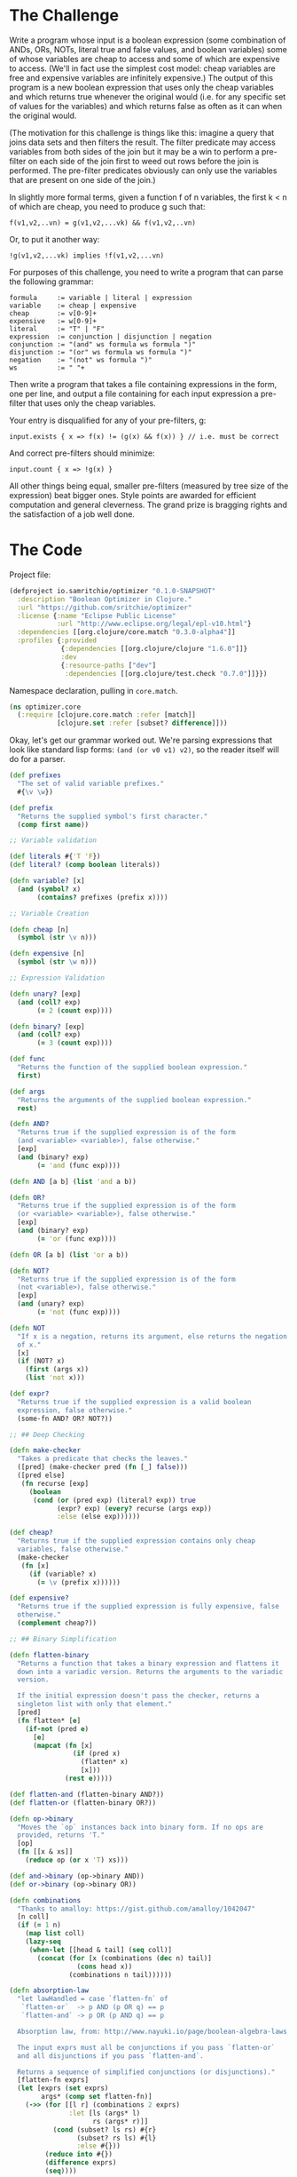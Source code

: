 #+STARTUP: showall indent
#+STARTUP: hidestars
#+PROPERTY: padline no
#+PROPERTY: mkdirp yes
#+PROPERTY: exports code
#+PROPERTY: results replace
#+PROPERTY: cache yes
#+PROPERTY: eval no-export

* The Challenge

Write a program whose input is a boolean expression (some combination of ANDs, ORs, NOTs, literal true and false values, and boolean variables) some of whose variables are cheap to access and some of which are expensive to access. (We'll in fact use the simplest cost model: cheap variables are free and expensive variables are infinitely expensive.) The output of this program is a new boolean expression that uses only the cheap variables and which returns true whenever the original would (i.e. for any specific set of values for the variables) and which returns false as often as it can when the original would.

(The motivation for this challenge is things like this: imagine a query that joins data sets and then filters the result. The filter predicate may access variables from both sides of the join but it may be a win to perform a pre-filter on each side of the join first to weed out rows before the join is performed. The pre-filter predicates obviously can only use the variables that are present on one side of the join.)

In slightly more formal terms, given a function f of n variables, the first k < n of which are cheap, you need to produce g such that:

#+BEGIN_EXAMPLE
  f(v1,v2,..vn) = g(v1,v2,...vk) && f(v1,v2,..vn)
#+END_EXAMPLE

Or, to put it another way:

#+BEGIN_EXAMPLE
  !g(v1,v2,...vk) implies !f(v1,v2,...vn)
#+END_EXAMPLE

For purposes of this challenge, you need to write a program that can parse the following grammar:

#+BEGIN_EXAMPLE
  formula     := variable | literal | expression
  variable    := cheap | expensive
  cheap       := v[0-9]+
  expensive   := w[0-9]+
  literal     := "T" | "F"
  expression  := conjunction | disjunction | negation
  conjunction := "(and" ws formula ws formula ")"
  disjunction := "(or" ws formula ws formula ")"
  negation    := "(not" ws formula ")"
  ws          := " "+
#+END_EXAMPLE

Then write a program that takes a file containing expressions in the form, one per line, and output a file containing for each input expression a pre-filter that uses only the cheap variables.

Your entry is disqualified for any of your pre-filters, g:

#+BEGIN_EXAMPLE
  input.exists { x => f(x) != (g(x) && f(x)) } // i.e. must be correct
#+END_EXAMPLE


And correct pre-filters should minimize:

#+BEGIN_EXAMPLE
  input.count { x => !g(x) }
#+END_EXAMPLE

All other things being equal, smaller pre-filters (measured by tree size of the expression) beat bigger ones. Style points are awarded for efficient computation and general cleverness. The grand prize is bragging rights and the satisfaction of a job well done.

* The Code

Project file:

#+BEGIN_SRC clojure :tangle ./project.clj
  (defproject io.samritchie/optimizer "0.1.0-SNAPSHOT"
    :description "Boolean Optimizer in Clojure."
    :url "https://github.com/sritchie/optimizer"
    :license {:name "Eclipse Public License"
              :url "http://www.eclipse.org/legal/epl-v10.html"}
    :dependencies [[org.clojure/core.match "0.3.0-alpha4"]]
    :profiles {:provided
               {:dependencies [[org.clojure/clojure "1.6.0"]]}
               :dev
               {:resource-paths ["dev"]
                :dependencies [[org.clojure/test.check "0.7.0"]]}})
#+END_SRC

Namespace declaration, pulling in =core.match=.

#+BEGIN_SRC clojure :tangle src/optimizer/core.clj
  (ns optimizer.core
    (:require [clojure.core.match :refer [match]]
              [clojure.set :refer [subset? difference]]))
#+END_SRC

 Okay, let's get our grammar worked out. We're parsing expressions that look like standard lisp forms: ~(and (or v0 v1) v2)~, so the reader itself will do for a parser.

#+BEGIN_SRC clojure :tangle src/optimizer/core.clj
  (def prefixes
    "The set of valid variable prefixes."
    #{\v \w})

  (def prefix
    "Returns the supplied symbol's first character."
    (comp first name))

  ;; Variable validation

  (def literals #{'T 'F})
  (def literal? (comp boolean literals))

  (defn variable? [x]
    (and (symbol? x)
         (contains? prefixes (prefix x))))

  ;; Variable Creation

  (defn cheap [n]
    (symbol (str \v n)))

  (defn expensive [n]
    (symbol (str \w n)))

  ;; Expression Validation

  (defn unary? [exp]
    (and (coll? exp)
         (= 2 (count exp))))

  (defn binary? [exp]
    (and (coll? exp)
         (= 3 (count exp))))

  (def func
    "Returns the function of the supplied boolean expression."
    first)

  (def args
    "Returns the arguments of the supplied boolean expression."
    rest)

  (defn AND?
    "Returns true if the supplied expression is of the form
    (and <variable> <variable>), false otherwise."
    [exp]
    (and (binary? exp)
         (= 'and (func exp))))

  (defn AND [a b] (list 'and a b))

  (defn OR?
    "Returns true if the supplied expression is of the form
    (or <variable> <variable>), false otherwise."
    [exp]
    (and (binary? exp)
         (= 'or (func exp))))

  (defn OR [a b] (list 'or a b))

  (defn NOT?
    "Returns true if the supplied expression is of the form
    (not <variable>), false otherwise."
    [exp]
    (and (unary? exp)
         (= 'not (func exp))))

  (defn NOT
    "If x is a negation, returns its argument, else returns the negation
    of x."
    [x]
    (if (NOT? x)
      (first (args x))
      (list 'not x)))

  (def expr?
    "Returns true if the supplied expression is a valid boolean
    expression, false otherwise."
    (some-fn AND? OR? NOT?))

  ;; ## Deep Checking

  (defn make-checker
    "Takes a predicate that checks the leaves."
    ([pred] (make-checker pred (fn [_] false)))
    ([pred else]
     (fn recurse [exp]
       (boolean
        (cond (or (pred exp) (literal? exp)) true
              (expr? exp) (every? recurse (args exp))
              :else (else exp))))))

  (def cheap?
    "Returns true if the supplied expression contains only cheap
    variables, false otherwise."
    (make-checker
     (fn [x]
       (if (variable? x)
         (= \v (prefix x))))))

  (def expensive?
    "Returns true if the supplied expression is fully expensive, false
    otherwise."
    (complement cheap?))

  ;; ## Binary Simplification

  (defn flatten-binary
    "Returns a function that takes a binary expression and flattens it
    down into a variadic version. Returns the arguments to the variadic
    version.

    If the initial expression doesn't pass the checker, returns a
    singleton list with only that element."
    [pred]
    (fn flatten* [e]
      (if-not (pred e)
        [e]
        (mapcat (fn [x]
                  (if (pred x)
                    (flatten* x)
                    [x]))
                (rest e)))))

  (def flatten-and (flatten-binary AND?))
  (def flatten-or (flatten-binary OR?))

  (defn op->binary
    "Moves the `op` instances back into binary form. If no ops are
    provided, returns 'T."
    [op]
    (fn [[x & xs]]
      (reduce op (or x 'T) xs)))

  (def and->binary (op->binary AND))
  (def or->binary (op->binary OR))

  (defn combinations
    "Thanks to amalloy: https://gist.github.com/amalloy/1042047"
    [n coll]
    (if (= 1 n)
      (map list coll)
      (lazy-seq
       (when-let [[head & tail] (seq coll)]
         (concat (for [x (combinations (dec n) tail)]
                   (cons head x))
                 (combinations n tail))))))

  (defn absorption-law
    "let lawHandled = case `flatten-fn` of
     `flatten-or`  -> p AND (p OR q) == p
     `flatten-and` -> p OR (p AND q) == p

    Absorption law, from: http://www.nayuki.io/page/boolean-algebra-laws

    The input exprs must all be conjunctions if you pass `flatten-or`
    and all disjunctions if you pass `flatten-and`.

    Returns a sequence of simplified conjunctions (or disjunctions)."
    [flatten-fn exprs]
    (let [exprs (set exprs)
          args* (comp set flatten-fn)]
      (->> (for [[l r] (combinations 2 exprs)
                 :let [ls (args* l)
                       rs (args* r)]]
             (cond (subset? ls rs) #{r}
                   (subset? rs ls) #{l}
                   :else #{}))
           (reduce into #{})
           (difference exprs)
           (seq))))

  (defn simplify-binary
    "Returns a function that simplifies binary expressions.

    Rules handled:

    Annihilator: (p OR T) = T, (p AND F) = F
    Identity:    (p AND T) = p, (p OR F) = p
    Idempotence: (p AND p) = (p OR p) = p (accumulating into a set)
    Complement:  (p AND (NOT p)) = F, (p OR (NOT p)) = T

    The flattening implementation depends on associativity and
    commutativity."
    [{:keys [ctor annihilator id flatten-fn tear-fn]}]
    (let [zip-fn (op->binary ctor)]
      (fn attack
        ([l r] (attack (flatten-fn (ctor l r))))
        ([xs]
         (letfn [(absorb [acc p]
                   (cond (= p id) acc
                         (or (= p annihilator)
                             (acc (NOT p)))
                         (reduced [annihilator])
                         :else (conj acc p)))]
           (->> (reduce absorb #{} xs)
                (absorption-law tear-fn)
                (zip-fn)))))))

  (def simplify-and
    "Returns a function that simplifies an AND expression. Returns an
    expression in conjunctive normal form."
    (simplify-binary
     {:ctor AND
      :annihilator 'F
      :id 'T
      :flatten-fn flatten-and
      :tear-fn flatten-or}))

  (def simplify-or*
    "Returns a function that simplifies an OR expression."
    (simplify-binary
     {:ctor OR
      :id 'F
      :annihilator 'T
      :flatten-fn flatten-or
      :tear-fn flatten-and}))

  (defn simplify-or
    "Applies the distributive law to convert the OR into CNF, then
    applies the AND simplifications."
    [l r]
    (simplify-and
     (for [l (flatten-and l)
           r (flatten-and r)]
       (simplify-or* l r))))

  ;; Note: The basic algorithm is here:
  ;; http://www.cs.jhu.edu/~jason/tutorials/convert-to-CNF.html
  ;;
  ;; NOTE: We still have a couple of simplifications we could implement
  ;; from here: http://www.nayuki.io/page/boolean-algebra-laws no name
  ;; and consensus.

  (defn simplify
    "returns a simplified expression in conjunctive normal
    form."
    [exp]
    (match (if (expr? exp) (vec exp) exp)
           ;; AND and OR simplification
           ['and p q] (simplify-and (simplify p) (simplify q))
           ['or  p q] (simplify-or  (simplify p) (simplify q))

           ;; NOT simplification:
           ['not 'T] 'F
           ['not 'F] 'T

           ;; (NOT (NOT p)) => p (involution law)
           ['not (['not p] :seq)] (simplify p)

           ;; DeMorgan's Laws
           ['not (['and p q] :seq)] (simplify (OR (NOT p) (NOT q)))
           ['not (['or p q] :seq)] (simplify (AND (NOT p) (NOT q)))
           ['not x] (NOT (simplify x))

           ;; Returns constants and literals.
           :else exp))

  (def separate (juxt filter remove))

  (defn factor
    "Reverse of the distributive property:

    (and (p or q) (p or z)) = (p or (and q z))"
    [cnf-exp]
    (letfn [(max-factor [ors]
              (->> (apply concat ors)
                   (frequencies)
                   (sort-by (comp - val))
                   (first)))
            (factor* [clauses]
              (let [flat-clauses (map flatten-or clauses)
                    [shared-exp n] (max-factor flat-clauses)]
                (and->binary
                 (if (= n 1)
                   clauses
                   (let [factorable? (partial some #{shared-exp})
                         [haves have-nots] (separate factorable? flat-clauses)
                         conjuncts (for [clause haves :when (not= clause [shared-exp])]
                                     (or->binary (remove #{shared-exp} clause)))]
                     ;; If you can't pull the shared expression out of 2
                     ;; or more subexpressions, abort.
                     (if (< (count conjuncts) 2)
                       clauses
                       (let [factored (OR shared-exp (factor* conjuncts))]
                         (if-let [remaining (not-empty (map or->binary have-nots))]
                           [(factor* remaining) factored]
                           [factored]))))))))]
      (factor*
       (flatten-and cnf-exp))))

  (defn pushdown-only [exp]
    (and->binary
     (filter cheap? (flatten-and (simplify exp)))))

  (def pushdown
    (comp factor pushdown-only))
#+END_SRC

There are a few laws we can always apply that will lead to reductions.

- Involution Law: ~(not (not a)) == a~
- Identity Laws: ~(and a F) == F~, ~(and a T) == a~, ~(or a F) == a~, ~(or a T) == T~
- Idempotent Laws: ~(or a a) == a~, ~(and a a) == a~
- Complement Laws: ~(and a (not a)) == F~, ~(or a (not a)) == T~, ~(not F) == T~, ~(not T) == F~

I've also got one direction of DeMorgan's law in there.

Now let's get to the tests!

#+BEGIN_SRC clojure :tangle test/optimizer/core_test.clj
(ns optimizer.core-test
  (:use optimizer.core)
  (:require [clojure.core.match :refer [match]]
            [clojure.test :refer [deftest is]]
            [clojure.test.check :as tc]
            [clojure.test.check.clojure-test :refer [defspec]]
            [clojure.test.check.generators :as gen]
            [clojure.test.check.properties :as prop]))

;; MISC:
;;
;; The whole "toAndList thing is about collapsing ors, etc into
;; non-binary expressions, then reducing using the laws about "A AND
;; NOT A, things like that. So we flatten out the binary lists,
;; collapse rules then put them back together again.
;;
;;  A AND T = A
;;  A AND F = F
;;
;; ### Notes on the whole beast:
;;
;; * First parse.
;;   * The cheap variables are "Pushable", the expensive ones are not.
;;   * Compound expressions start out as "undetermined".
;;   * not expressions are undetermined.
;; * Get the canonicalConjunction (assign "Pushable" to everything)
;; * Call pushDownCanonical on the result
;;   * This removes all nonPushable, converts toAnd, calls
;; "factorize".
;; * Factorize converts BACK to "OR" form, and pulls out all that shit
;; that's in common.
;;
;;
;; ### Notes on the PushDownConverter convert method:
;;
;; * BinaryExpression: TODO.
;;
;; * ConstantExpression: Pushable. Convert returns itself. Either true
;; or false. Pushable.
;;
;; * VariableExpression: v are Pushable, w are not. Returns itself.
;;
;; * Not expression: Indeterminate for pushdown. Implements its custom
;; convert method by wrapping how the wrapped bullshit gets
;; converted.
;; ** T -> F, F -> T
;; ** NotExpression gets unwrapped -(NOT (NOT A) -> A.
;; ** If you're converting a variable expression, it takes on the same
;; Pushability. So constants, etc maintain their pushability.
;; ** The binary expression case has the "NOT" pulled in using
;; DeMorgan's laws then's converted again.

;; ## Actual Tests

;; Generators

(def cheap-v (gen/fmap cheap gen/nat))
(def expensive-v (gen/fmap expensive gen/nat))
(def variable (gen/one-of [cheap-v expensive-v]))

(defn tuplefn [g]
  (letfn [(apply-tuple [[op & xs]] (apply op xs))]
    (gen/fmap apply-tuple g)))

(defn nested-binary [f]
  (-> (fn [g]
        (tuplefn
         (gen/tuple (gen/return f) g g)))
      (gen/recursive-gen variable)))

;; Make sure that flatten-and kills all the nested ands.
(defspec flatten-and-spec
  100
  (prop/for-all
   [e (nested-binary AND)]
   (let [flattened (flatten-and e)]
     (and (AND? e)
          (every? variable? flattened)))))

;; Same thing for or:
(defspec flatten-or-spec
  100
  (prop/for-all
   [e (nested-binary OR)]
   (let [flattened (flatten-or e)]
     (and (OR? e) (every? variable? flattened)))))

;; Also check that and->binary reverses flatten-and.
(defspec and->binary-spec
  100
  (prop/for-all
   [e (nested-binary AND)]
   (let [flattened (flatten-and e)]
     (= flattened (flatten-and (and->binary flattened))))))

;; And the same thing for or:
(defspec or->binary-spec
  100
  (prop/for-all
   [e (nested-binary OR)]
   (let [flattened (flatten-or e)]
     (= flattened (flatten-or (or->binary flattened))))))

(def compound
  (fn [g]
    (tuplefn
     (gen/one-of
      [(gen/tuple (gen/elements [AND OR]) g g)
       (gen/tuple (gen/return NOT) g)]))))

(def expr
  "test.check generator for expressions."
  (gen/recursive-gen compound variable))

(defn variables
  "Returns a set of all unique variables in the supplied expression."
  [e]
  (let [e (if (expr? e) (flatten e) [e])]
    (set (filter variable? e))))

(defn sized-expr
  "Takes some limit on the size of the number of variables in the
  generated expression and returns a generator that won't break that
  number."
  [variable-limit]
  (gen/such-that #(< (count (variables %))
                     variable-limit)
                 expr))

;; ### Solver

(defn solve
  "Takes an expression and a map of variables -> boolean value."
  [e m]
  (letfn [(solve* [e]
            (match (if (expr? e) (vec e) e)
                   'T true
                   'F false
                   ['and p q] (and (solve* p) (solve* q))
                   ['or p q] (or (solve* p) (solve* q))
                   ['not p] (not (solve* p))
                   :else (m e)))]
    (solve* e)))

;; Brute force checks of the simplifier.

(defn cartesian-prod
  "Generates the cartesian product of all the input sequences."
  [colls]
  (if (empty? colls)
    '(())
    (for [x (first colls)
          more (cartesian-prod (rest colls))]
      (cons x more))))

(defn variable-map
  "Returns a sequence of maps of variable -> Boolean assignment. The
  returned number of maps is equal to 2^n, where n is the number of
  variables."
  [vs]
  (let [vs (vec vs)
        c  (count vs)]
    (map (partial zipmap vs)
         (cartesian-prod
          (repeat c [true false])))))

(defn expr-variables
  "Returns a sequence of maps of the variables that appear in any of
  the exprs -> boolean combinations."
  [& exprs]
  (variable-map (mapcat variables exprs)))

(defn equal?
  "Are the two expressions equal for every possible input?"
  [e1 e2]
  (every? (fn [m]
            (= (solve e1 m)
               (solve e2 m)))
          (expr-variables e1 e2)))

;; Simplifiyng an expression yields an expression equal to the
;; original expression.
(defspec simplify-spec
  100
  (prop/for-all
   [e (sized-expr 7)]
   (let [s (simplify e)]
     (equal? e s))))

;; Simplifying then factoring shouldn't mess with the equality of the
;; boolean expressions.
(defspec factor-spec
  100
  (prop/for-all
   [e (sized-expr 7)]
   (let [s (simplify e)
         f (factor s)]
     (equal? s f))))

;; pushing
(defspec cheap-spec
  100
  (prop/for-all
   [e (gen/such-that expensive? expr)]
   (let [p (pushdown-only e)
         f (factor p)]
     (and (cheap? p)
          (cheap? f)))))

;; The simplified function returns true whenever the original would,
;; and false as often as it can.
(defspec prefilter-correctness-law
  100
  (prop/for-all
   [e (sized-expr 8)]
   (let [simplified (pushdown e)]
     (every? (fn [m]
               ;; !simplified => !e
               ;; !(!simplified) OR !e
               ;; simplified OR !e
               (or (solve simplified m)
                   (not (solve e m))))
             (expr-variables e simplified)))))

;; ## CNF Checks

(defn cnf-literal? [p]
  (boolean
   (or (variable? p)
       (literal? p)
       (if (NOT? p)
         (cnf-literal?
          (second p))))))

(defn cnf-clause? [p]
  (or (cnf-literal? p)
      (and (OR? p) (every? cnf-clause? (args p)))))

(defn cnf? [p]
  (or (cnf-literal? p)
      (cnf-clause? p)
      (and (AND? p) (every? cnf-clause? (flatten-and p)))))

(defspec cnf-spec
  100
  (prop/for-all [e expr]
                (cnf? (simplify e))))

;; ## Checkers and testing

(def valid?
  "Returns true if the supplied expression is a valid boolean
  expression, false otherwise. The test is applied recursively down to
  all subforms."
  (make-checker
   variable?
   #(println "Subexpression is invalid: " %)))

(deftest needs-name-test
  (let [mixed-exp '(and (or w1 v1) v2)]
    (is (= mixed-exp
           (AND (OR (expensive 1)
                    (cheap 1))
                (cheap 2))))
    (is (not (cheap? mixed-exp)))
    (is (valid? mixed-exp))))

(deftest needs-name-two-test
  (let [example-expression '(or (and (and v1 (or v2 v3)) (not w1)) F)]
    "Reduce away the or F:"
    (is (equal? example-expression (simplify example-expression)))

    "and F == F"
    (is (equal? 'F '(and (and (and v1 (or v2 v3)) (not w1)) F)))

    "No reduction..."
    (is (equal? '(and (or w1 v1) v2)
                (simplify '(and (or w1 v1) v2))))

    "(or a a) => a"
    (is (equal? '(and w1 v2)
                (simplify '(and (or w1 w1) v2))))))

#+END_SRC
